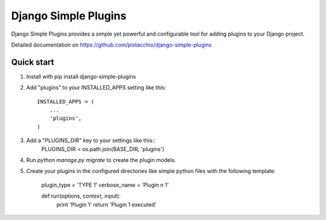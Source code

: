 =====
Django Simple Plugins
=====

Django Simple Plugins provides a simple yet powerful and configurable tool for adding plugins to your Django project.

Detailed documentation on https://github.com/pistacchio/django-simple-plugins

Quick start
-----------

1. Install with pip install django-simple-plugins

2. Add "plugins" to your INSTALLED_APPS setting like this::

    INSTALLED_APPS = (
        ...
        'plugins',
    )

3. Add a "PLUGINS_DIR" key to your settings like this::
    PLUGINS_DIR = os.path.join(BASE_DIR, 'plugins')

4. Run `python manage.py migrate` to create the plugin models.

5. Create your plugins in the configured directories like simple python files with the following template:

    plugin_type  = 'TYPE 1'
    verbose_name = 'Plugin n 1'

    def run(options, context, input):
        print 'Plugin 1'
        return 'Plugin 1 executed'